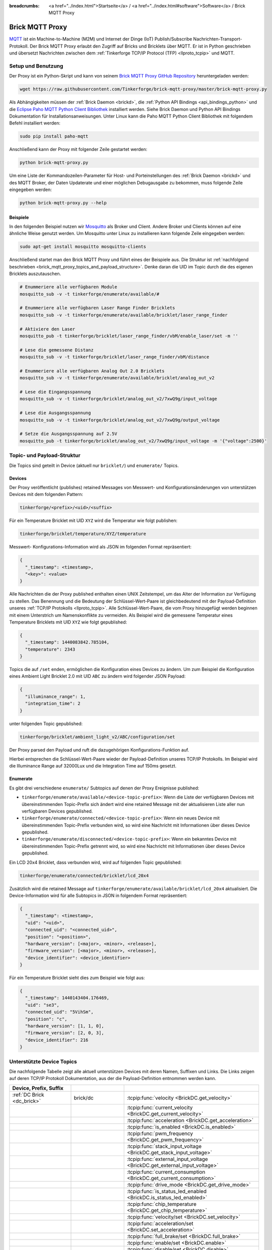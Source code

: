 
:breadcrumbs: <a href="../index.html">Startseite</a> / <a href="../index.html#software">Software</a> / Brick MQTT Proxy

.. _brick_mqtt_proxy:

Brick MQTT Proxy
================

`MQTT <http://mqtt.org/>`__ ist ein Machine-to-Machine (M2M) und Internet der 
Dinge (IoT) Publish/Subscribe Nachrichten-Transport-Protokoll. Der Brick MQTT
Proxy erlaubt den Zugriff auf Bricks und Bricklets über MQTT. Er ist in Python
geschrieben und übersetzt Nachrichten zwischen dem 
:ref:`Tinkerforge TCP/IP Protocol (TFP) <llproto_tcpip>` und MQTT.

Setup und Benutzung
-------------------

Der Proxy ist ein Python-Skript und kann von seinem
`Brick MQTT Proxy GitHub Repository <https://github.com/Tinkerforge/brick-mqtt-proxy>`__
heruntergeladen werden:

.. code-block:: bash

  wget https://raw.githubusercontent.com/Tinkerforge/brick-mqtt-proxy/master/brick-mqtt-proxy.py

Als Abhängigkeiten müssen der :ref:`Brick Daemon <brickd>`, die
:ref:`Python API Bindings <api_bindings_python>` und die `Eclipse Paho MQTT
Python Client Bibliothek <https://pypi.python.org/pypi/paho-mqtt/1.1>`__
installiert werden. Siehe Brick Daemon und Python API Bindings Dokumentation
für Installationsanweisungen. Unter Linux kann die Paho MQTT Python Client
Bibliothek mit folgendem Befehl installiert werden:

.. code-block:: bash

  sudo pip install paho-mqtt

Anschließend kann der Proxy mit folgender Zeile gestartet werden:

.. code-block:: bash

  python brick-mqtt-proxy.py

Um eine Liste der Kommandozeilen-Parameter für Host- und Porteinstellungen des
:ref:`Brick Daemon <brickd>` und des MQTT Broker, der Daten Updaterate und
einer möglichen Debugausgabe zu bekommen, muss folgende Zeile eingegeben werden:

.. code-block:: bash

  python brick-mqtt-proxy.py --help


Beispiele
^^^^^^^^^

In den folgenden Beispiel nutzen wir
`Mosquitto <http://mosquitto.org/documentation/>`__ als Broker und Client. 
Andere Broker und Clients können auf eine ähnliche Weise genutzt werden. Um 
Mosquitto unter Linux zu installieren kann folgende Zeile eingegeben werden:

.. code-block:: bash

  sudo apt-get install mosquitto mosquitto-clients

Anschließend startet man den Brick MQTT Proxy und führt eines der Beispiele aus.
Die Struktur ist :ref:`nachfolgend beschrieben <brick_mqtt_proxy_topics_and_payload_structure>`.
Denke daran die UID im Topic durch die des eigenen Bricklets auszutauschen.

.. code-block:: bash

  # Enummeriere alle verfügbaren Module
  mosquitto_sub -v -t tinkerforge/enumerate/available/#

  # Enummeriere alle verfügbaren Laser Range Finder Bricklets
  mosquitto_sub -v -t tinkerforge/enumerate/available/bricklet/laser_range_finder

  # Aktiviere den Laser
  mosquitto_pub -t tinkerforge/bricklet/laser_range_finder/vbM/enable_laser/set -m ''

  # Lese die gemessene Distanz
  mosquitto_sub -v -t tinkerforge/bricklet/laser_range_finder/vbM/distance

  # Enummeriere alle verfügbaren Analog Out 2.0 Bricklets
  mosquitto_sub -v -t tinkerforge/enumerate/available/bricklet/analog_out_v2

  # Lese die Eingangsspannung
  mosquitto_sub -v -t tinkerforge/bricklet/analog_out_v2/7xwQ9g/input_voltage

  # Lese die Ausgangsspannung
  mosquitto_sub -v -t tinkerforge/bricklet/analog_out_v2/7xwQ9g/output_voltage

  # Setze die Ausgangsspannung auf 2.5V
  mosquitto_pub -t tinkerforge/bricklet/analog_out_v2/7xwQ9g/input_voltage -m '{"voltage":2500}'


.. _brick_mqtt_proxy_topics_and_payload_structure:

Topic- und Payload-Struktur
---------------------------

Die Topics sind geteilt in Device (aktuell nur ``bricklet/``) und
``enumerate/`` Topics.

Devices
^^^^^^^

Der Proxy veröffentlicht (publishes) retained Messages von Messwert- und
Konfigurationsänderungen von unterstützen Devices mit dem folgenden Pattern:

.. code-block:: none

  tinkerforge/<prefix>/<uid>/<suffix>

Für ein Temperature Bricklet mit UID ``XYZ`` wird die Temperatur wie folgt
publishen:

.. code-block:: none

  tinkerforge/bricklet/temperature/XYZ/temperature

Messwert- Konfigurations-Information wird als JSON im folgenden Format
repräsentiert:

.. code-block:: json

  {
    "_timestamp": <timestamp>,
    "<key>": <value>
  }

Alle Nachrichten die der Proxy published enthalten einen UNIX
Zeitstempel, um das Alter der Information zur Verfügung zu stellen. Das Benennung
und die Bedeutung der Schlüssel-Wert-Paare ist gleichbedeutend mit der
Payload-Definition unseres :ref:`TCP/IP Protokolls <llproto_tcpip>`.
Alle Schlüssel-Wert-Paare, die vom Proxy hinzugefügt werden beginnen mit einem
Unterstrich um Namenskonflikte zu vermeiden. Als Beispiel wird die gemessene 
Temperatur eines Temperature Bricklets mit UID ``XYZ`` wie folgt gepublished:

.. code-block:: json

  {
    "_timestamp": 1440083842.785104,
    "temperature": 2343
  }

Topics die auf ``/set`` enden, ermöglichen die Konfiguration eines Devices zu 
ändern. Um zum Beispiel die Konfiguration eines Ambient Light Bricklet 2.0 mit
UID ``ABC`` zu ändern wird folgender JSON Payload:

.. code-block:: json

  {
    "illuminance_range": 1,
    "integration_time": 2
  }

unter folgenden Topic gepublished:

.. code-block:: none

  tinkerforge/bricklet/ambient_light_v2/ABC/configuration/set

Der Proxy parsed den Payload und ruft die dazugehörigen Konfigurations-Funktion
auf.

Hierbei entsprechen die Schlüssel-Wert-Paare wieder der Payload-Definition
unseres TCP/IP  Protokolls. Im Beispiel wird die Illuminance Range auf 32000Lux
und die  Integration Time auf 150ms gesetzt.

Enumerate
^^^^^^^^^

Es gibt drei verschiedene ``enumerate/`` Subtopics auf denen der Proxy
Ereignisse published:

* ``tinkerforge/enumerate/available/<device-topic-prefix>``: Wenn die Liste der
  verfügbaren Devices mit übereinstimmenden Topic-Prefix sich ändert wird eine
  retained Message mit der aktualisieren Liste aller nun verfügbaren Devices
  gepublished.
* ``tinkerforge/enumerate/connected/<device-topic-prefix>``: Wenn ein neues 
  Device mit übereinstimmenden Topic-Prefix verbunden wird, so wird eine
  Nachricht mit Informationen über dieses Device gepublished.
* ``tinkerforge/enumerate/disconnected/<device-topic-prefix>``: Wenn ein 
  bekanntes Device mit übereinstimmenden Topic-Prefix getrennt wird, so
  wird eine Nachricht mit Informationen über dieses Device gepublished.

Ein LCD 20x4 Bricklet, dass verbunden wird, wird auf folgenden Topic gepublished:

.. code-block:: none

  tinkerforge/enumerate/connected/bricklet/lcd_20x4

Zusätzlich wird die
retained Message auf ``tinkerforge/enumerate/available/bricklet/lcd_20x4``
aktualisiert. Die Device-Information wird für alle Subtopics in JSON in 
folgendem Format repräsentiert:

.. code-block:: json

  {
    "_timestamp": <timestamp>,
    "uid": "<uid>",
    "connected_uid": "<connected_uid>",
    "position": "<position>",
    "hardware_version": [<major>, <minor>, <release>],
    "firmware_version": [<major>, <minor>, <release>],
    "device_identifier": <device_identifier>
  }

Für ein Temperature Bricklet sieht dies zum Beispiel wie folgt aus:

.. code-block:: json

  {
    "_timestamp": 1440143404.176469,
    "uid": "se3",
    "connected_uid": "5VihSm",
    "position": "c",
    "hardware_version": [1, 1, 0],
    "firmware_version": [2, 0, 3],
    "device_identifier": 216
  }


Unterstützte Device Topics
--------------------------

Die nachfolgende Tabelle zeigt alle aktuell unterstützen Devices mit deren
Namen, Suffixen und Links. Die Links zeigen auf deren TCP/IP Protokoll
Dokumentation, aus der die Payload-Definition entnommen werden kann.

.. csv-table::
 :header: Device, Prefix, Suffix
 :delim: |
 :widths: 30, 30, 40

 :ref:`DC Brick <dc_brick>`                                                     | brick/dc                             | :tcpip:func:`velocity <BrickDC.get_velocity>`
                                                                                |                                      | :tcpip:func:`current_velocity <BrickDC.get_current_velocity>`
                                                                                |                                      | :tcpip:func:`acceleration <BrickDC.get_acceleration>`
                                                                                |                                      | :tcpip:func:`is_enabled <BrickDC.is_enabled>`
                                                                                |                                      | :tcpip:func:`pwm_frequency <BrickDC.get_pwm_frequency>`
                                                                                |                                      | :tcpip:func:`stack_input_voltage <BrickDC.get_stack_input_voltage>`
                                                                                |                                      | :tcpip:func:`external_input_voltage <BrickDC.get_external_input_voltage>`
                                                                                |                                      | :tcpip:func:`current_consumption <BrickDC.get_current_consumption>`
                                                                                |                                      | :tcpip:func:`drive_mode <BrickDC.get_drive_mode>`
                                                                                |                                      | :tcpip:func:`is_status_led_enabled <BrickDC.is_status_led_enabled>`
                                                                                |                                      | :tcpip:func:`chip_temperature <BrickDC.get_chip_temperature>`
                                                                                |                                      | :tcpip:func:`velocity/set <BrickDC.set_velocity>`
                                                                                |                                      | :tcpip:func:`acceleration/set <BrickDC.set_acceleration>`
                                                                                |                                      | :tcpip:func:`full_brake/set <BrickDC.full_brake>`
                                                                                |                                      | :tcpip:func:`enable/set <BrickDC.enable>`
                                                                                |                                      | :tcpip:func:`disable/set <BrickDC.disable>`
                                                                                |                                      | :tcpip:func:`pwm_frequency/set <BrickDC.set_pwm_frequency>`
                                                                                |                                      | :tcpip:func:`drive_mode/set <BrickDC.set_drive_mode>`
                                                                                |                                      | :tcpip:func:`enable_status_led/set <BrickDC.enable_status_led>`
                                                                                |                                      | :tcpip:func:`disable_status_led/set <BrickDC.disable_status_led>`
                                                                                |                                      | :tcpip:func:`reset/set <BrickDC.reset>`

 :ref:`IMU Brick <imu_brick>`                                                   | brick/imu                            | :tcpip:func:`orientation <BrickIMU.get_orientation>`
                                                                                |                                      | :tcpip:func:`quaternion <BrickIMU.get_quaternion>`
                                                                                |                                      | :tcpip:func:`are_leds_on <BrickIMU.are_leds_on>`
                                                                                |                                      | :tcpip:func:`convergence_speed <BrickIMU.get_convergence_speed>`
                                                                                |                                      | :tcpip:func:`acceleration <BrickIMU.get_acceleration>`
                                                                                |                                      | :tcpip:func:`magnetic_field <BrickIMU.get_magnetic_field>`
                                                                                |                                      | :tcpip:func:`angular_velocity <BrickIMU.get_angular_velocity>`
                                                                                |                                      | :tcpip:func:`all_data <BrickIMU.get_all_data>`
                                                                                |                                      | :tcpip:func:`imu_temperature <BrickIMU.get_imu_temperature>`
                                                                                |                                      | :tcpip:func:`acceleration_range <BrickIMU.get_acceleration_range>`
                                                                                |                                      | :tcpip:func:`magnetometer_range <BrickIMU.get_magnetometer_range>`
                                                                                |                                      | :tcpip:func:`is_orientation_calculation_on <BrickIMU.is_orientation_calculation_on>`
                                                                                |                                      | :tcpip:func:`is_status_led_enabled <BrickIMU.is_status_led_enabled>`
                                                                                |                                      | :tcpip:func:`chip_temperature <BrickIMU.get_chip_temperature>`
                                                                                |                                      | :tcpip:func:`leds_on/set <BrickIMU.leds_on>`
                                                                                |                                      | :tcpip:func:`leds_off/set <BrickIMU.leds_off>`
                                                                                |                                      | :tcpip:func:`convergence_speed/set <BrickIMU.set_convergence_speed>`
                                                                                |                                      | :tcpip:func:`acceleration_range/set <BrickIMU.set_acceleration_range>`
                                                                                |                                      | :tcpip:func:`magnetometer_range/set <BrickIMU.set_magnetometer_range>`
                                                                                |                                      | :tcpip:func:`calibration/set <BrickIMU.set_calibration>`
                                                                                |                                      | :tcpip:func:`get_calibration/set <BrickIMU.get_calibration>` (calls :tcpip:func:`get_calibration <BrickIMU.get_calibration>` with the parameters provided by the *get_calibration/set* topic and the output of the getter being published to the *calibration* topic)
                                                                                |                                      | :tcpip:func:`orientation_calculation_on/set <BrickIMU.orientation_calculation_on>`
                                                                                |                                      | :tcpip:func:`orientation_calculation_off/set <BrickIMU.orientation_calculation_off>`
                                                                                |                                      | :tcpip:func:`enable_status_led/set <BrickIMU.enable_status_led>`
                                                                                |                                      | :tcpip:func:`disable_status_led/set <BrickIMU.disable_status_led>`

 :ref:`IMUV2 Brick <imu_v2_brick>`                                              | brick/imu_v2                         | :tcpip:func:`orientation <BrickIMUV2.get_orientation>`
                                                                                |                                      | :tcpip:func:`linear_acceleration <BrickIMUV2.get_linear_acceleration>`
                                                                                |                                      | :tcpip:func:`gravity_vector <BrickIMUV2.get_gravity_vector>`
                                                                                |                                      | :tcpip:func:`quaternion <BrickIMUV2.get_quaternion>`
                                                                                |                                      | :tcpip:func:`all_data <BrickIMUV2.get_all_data>`
                                                                                |                                      | :tcpip:func:`are_leds_on <BrickIMUV2.are_leds_on>`
                                                                                |                                      | :tcpip:func:`acceleration <BrickIMUV2.get_acceleration>`
                                                                                |                                      | :tcpip:func:`magnetic_field <BrickIMUV2.get_magnetic_field>`
                                                                                |                                      | :tcpip:func:`angular_velocity <BrickIMUV2.get_angular_velocity>`
                                                                                |                                      | :tcpip:func:`temperature <BrickIMUV2.get_temperature>`
                                                                                |                                      | :tcpip:func:`save_calibration <BrickIMUV2.save_calibration>`
                                                                                |                                      | :tcpip:func:`sensor_configuration <BrickIMUV2.get_sensor_configuration>`
                                                                                |                                      | :tcpip:func:`sensor_fusion_mode <BrickIMUV2.get_sensor_fusion_mode>`
                                                                                |                                      | :tcpip:func:`is_status_led_enabled <BrickIMUV2.is_status_led_enabled>`
                                                                                |                                      | :tcpip:func:`chip_temperature <BrickIMUV2.get_chip_temperature>`
                                                                                |                                      | :tcpip:func:`leds_on/set <BrickIMUV2.leds_on>`
                                                                                |                                      | :tcpip:func:`leds_off/set <BrickIMUV2.leds_off>`
                                                                                |                                      | :tcpip:func:`sensor_configuration/set <BrickIMUV2.set_sensor_configuration>`
                                                                                |                                      | :tcpip:func:`sensor_fusion_mode/set <BrickIMUV2.set_sensor_fusion_mode>`
                                                                                |                                      | :tcpip:func:`enable_status_led/set <BrickIMUV2.enable_status_led>`
                                                                                |                                      | :tcpip:func:`disable_status_led/set <BrickIMUV2.disable_status_led>`
                                                                                |                                      | :tcpip:func:`reset/set <BrickIMUV2.reset>`

 :ref:`Master Brick <master_brick>`                                             | brick/master                         | :tcpip:func:`stack_voltage <BrickMaster.get_stack_voltage>`
                                                                                |                                      | :tcpip:func:`stack_current <BrickMaster.get_stack_current>`
                                                                                |                                      | :tcpip:func:`is_rs485_present <BrickMaster.is_rs485_present>`
                                                                                |                                      | :tcpip:func:`rs485_address <BrickMaster.get_rs485_address>`
                                                                                |                                      | :tcpip:func:`rs485_error_log <BrickMaster.get_rs485_error_log>`
                                                                                |                                      | :tcpip:func:`rs485_configuration <BrickMaster.get_rs485_configuration>`
                                                                                |                                      | :tcpip:func:`is_wifi_present <BrickMaster.is_wifi_present>`
                                                                                |                                      | :tcpip:func:`wifi_configuration <BrickMaster.get_wifi_configuration>`
                                                                                |                                      | :tcpip:func:`wifi_encryption <BrickMaster.get_wifi_encryption>`
                                                                                |                                      | :tcpip:func:`wifi_status <BrickMaster.get_wifi_status>`
                                                                                |                                      | :tcpip:func:`wifi_power_mode <BrickMaster.get_wifi_power_mode>`
                                                                                |                                      | :tcpip:func:`wifi_buffer_info <BrickMaster.get_wifi_buffer_info>`
                                                                                |                                      | :tcpip:func:`wifi_regulatory_domain <BrickMaster.get_wifi_regulatory_domain>`
                                                                                |                                      | :tcpip:func:`usb_voltage <BrickMaster.get_usb_voltage>`
                                                                                |                                      | :tcpip:func:`long_wifi_key <BrickMaster.get_long_wifi_key>`
                                                                                |                                      | :tcpip:func:`wifi_hostname <BrickMaster.get_wifi_hostname>`
                                                                                |                                      | :tcpip:func:`is_ethernet_present <BrickMaster.is_ethernet_present>`
                                                                                |                                      | :tcpip:func:`ethernet_configuration <BrickMaster.get_ethernet_configuration>`
                                                                                |                                      | :tcpip:func:`ethernet_status <BrickMaster.get_ethernet_status>`
                                                                                |                                      | :tcpip:func:`ethernet_websocket_configuration <BrickMaster.get_ethernet_websocket_configuration>`
                                                                                |                                      | :tcpip:func:`ethernet_authentication_secret <BrickMaster.get_ethernet_authentication_secret>`
                                                                                |                                      | :tcpip:func:`wifi_authentication_secret <BrickMaster.get_wifi_authentication_secret>`
                                                                                |                                      | :tcpip:func:`connection_type <BrickMaster.get_connection_type>`
                                                                                |                                      | :tcpip:func:`is_wifi2_present <BrickMaster.is_wifi2_present>`
                                                                                |                                      | :tcpip:func:`wifi2_authentication_secret <BrickMaster.get_wifi2_authentication_secret>`
                                                                                |                                      | :tcpip:func:`wifi2_configuration <BrickMaster.get_wifi2_configuration>`
                                                                                |                                      | :tcpip:func:`wifi2_status <BrickMaster.get_wifi2_status>`
                                                                                |                                      | :tcpip:func:`wifi2_client_configuration <BrickMaster.get_wifi2_client_configuration>`
                                                                                |                                      | :tcpip:func:`wifi2_client_hostname <BrickMaster.get_wifi2_client_hostname>`
                                                                                |                                      | :tcpip:func:`wifi2_client_password <BrickMaster.get_wifi2_client_password>`
                                                                                |                                      | :tcpip:func:`wifi2_ap_configuration <BrickMaster.get_wifi2_ap_configuration>`
                                                                                |                                      | :tcpip:func:`wifi2_ap_password <BrickMaster.get_wifi2_ap_password>`
                                                                                |                                      | :tcpip:func:`wifi2_firmware_version <BrickMaster.get_wifi2_firmware_version>`
                                                                                |                                      | :tcpip:func:`is_wifi2_status_led_enabled <BrickMaster.is_wifi2_status_led_enabled>`
                                                                                |                                      | :tcpip:func:`wifi2_mesh_configuration <BrickMaster.get_wifi2_mesh_configuration>`
                                                                                |                                      | :tcpip:func:`wifi2_mesh_router_ssid <BrickMaster.get_wifi2_mesh_router_ssid>`
                                                                                |                                      | :tcpip:func:`wifi2_mesh_router_password <BrickMaster.get_wifi2_mesh_router_password>`
                                                                                |                                      | :tcpip:func:`wifi2_mesh_common_status <BrickMaster.get_wifi2_mesh_common_status>`
                                                                                |                                      | :tcpip:func:`wifi2_mesh_client_status <BrickMaster.get_wifi2_mesh_client_status>`
                                                                                |                                      | :tcpip:func:`wifi2_mesh_ap_status <BrickMaster.get_wifi2_mesh_ap_status>`
                                                                                |                                      | :tcpip:func:`is_status_led_enabled <BrickMaster.is_status_led_enabled>`
                                                                                |                                      | :tcpip:func:`chip_temperature <BrickMaster.get_chip_temperature>`
                                                                                |                                      | :tcpip:func:`extension_type/set <BrickMaster.set_extension_type>`
                                                                                |                                      | :tcpip:func:`get_extension_type/set <BrickMaster.get_extension_type>` (calls :tcpip:func:`get_extension_type <BrickMaster.get_extension_type>` with the parameters provided by the *get_extension_type/set* topic and the output of the getter being published to the *extension_type* topic)
                                                                                |                                      | :tcpip:func:`rs485_address/set <BrickMaster.set_rs485_address>`
                                                                                |                                      | :tcpip:func:`rs485_slave_address/set <BrickMaster.set_rs485_slave_address>`
                                                                                |                                      | :tcpip:func:`get_rs485_slave_address/set <BrickMaster.get_rs485_slave_address>` (calls :tcpip:func:`get_rs485_slave_address <BrickMaster.get_rs485_slave_address>` with the parameters provided by the *get_rs485_slave_address/set* topic and the output of the getter being published to the *rs485_slave_address* topic)
                                                                                |                                      | :tcpip:func:`rs485_configuration/set <BrickMaster.set_rs485_configuration>`
                                                                                |                                      | :tcpip:func:`wifi_configuration/set <BrickMaster.set_wifi_configuration>`
                                                                                |                                      | :tcpip:func:`wifi_encryption/set <BrickMaster.set_wifi_encryption>`
                                                                                |                                      | :tcpip:func:`refresh_wifi_status/set <BrickMaster.set_refresh_wifi_status>`
                                                                                |                                      | :tcpip:func:`wifi_certificate/set <BrickMaster.set_wifi_certificate>`
                                                                                |                                      | :tcpip:func:`get_wifi_certificate/set <BrickMaster.get_wifi_certificate>` (calls :tcpip:func:`get_wifi_certificate <BrickMaster.get_wifi_certificate>` with the parameters provided by the *get_wifi_certificate/set* topic and the output of the getter being published to the *wifi_certificate* topic)
                                                                                |                                      | :tcpip:func:`wifi_power_mode/set <BrickMaster.set_wifi_power_mode>`
                                                                                |                                      | :tcpip:func:`wifi_regulatory_domain/set <BrickMaster.set_wifi_regulatory_domain>`
                                                                                |                                      | :tcpip:func:`long_wifi_key/set <BrickMaster.set_long_wifi_key>`
                                                                                |                                      | :tcpip:func:`wifi_hostname/set <BrickMaster.set_wifi_hostname>`
                                                                                |                                      | :tcpip:func:`ethernet_configuration/set <BrickMaster.set_ethernet_configuration>`
                                                                                |                                      | :tcpip:func:`ethernet_hostname/set <BrickMaster.set_ethernet_hostname>`
                                                                                |                                      | :tcpip:func:`ethernet_mac_address/set <BrickMaster.set_ethernet_mac_address>`
                                                                                |                                      | :tcpip:func:`ethernet_websocket_configuration/set <BrickMaster.set_ethernet_websocket_configuration>`
                                                                                |                                      | :tcpip:func:`ethernet_authentication_secret/set <BrickMaster.set_ethernet_authentication_secret>`
                                                                                |                                      | :tcpip:func:`wifi_authentication_secret/set <BrickMaster.set_wifi_authentication_secret>`
                                                                                |                                      | :tcpip:func:`wifi2_authentication_secret/set <BrickMaster.set_wifi2_authentication_secret>`
                                                                                |                                      | :tcpip:func:`wifi2_configuration/set <BrickMaster.set_wifi2_configuration>`
                                                                                |                                      | :tcpip:func:`wifi2_client_configuration/set <BrickMaster.set_wifi2_client_configuration>`
                                                                                |                                      | :tcpip:func:`wifi2_client_hostname/set <BrickMaster.set_wifi2_client_hostname>`
                                                                                |                                      | :tcpip:func:`wifi2_client_password/set <BrickMaster.set_wifi2_client_password>`
                                                                                |                                      | :tcpip:func:`wifi2_ap_configuration/set <BrickMaster.set_wifi2_ap_configuration>`
                                                                                |                                      | :tcpip:func:`wifi2_ap_password/set <BrickMaster.set_wifi2_ap_password>`
                                                                                |                                      | :tcpip:func:`save_wifi2_configuration/set <BrickMaster.save_wifi2_configuration>` (calls :tcpip:func:`save_wifi2_configuration <BrickMaster.save_wifi2_configuration>` with the parameters provided by the *save_wifi2_configuration/set* topic and the output of the getter being published to the *save_wifi2_configuration* topic)
                                                                                |                                      | :tcpip:func:`enable_wifi2_status_led/set <BrickMaster.enable_wifi2_status_led>`
                                                                                |                                      | :tcpip:func:`disable_wifi2_status_led/set <BrickMaster.disable_wifi2_status_led>`
                                                                                |                                      | :tcpip:func:`wifi2_mesh_configuration/set <BrickMaster.set_wifi2_mesh_configuration>`
                                                                                |                                      | :tcpip:func:`wifi2_mesh_router_ssid/set <BrickMaster.set_wifi2_mesh_router_ssid>`
                                                                                |                                      | :tcpip:func:`wifi2_mesh_router_password/set <BrickMaster.set_wifi2_mesh_router_password>`
                                                                                |                                      | :tcpip:func:`enable_status_led/set <BrickMaster.enable_status_led>`
                                                                                |                                      | :tcpip:func:`disable_status_led/set <BrickMaster.disable_status_led>`
                                                                                |                                      | :tcpip:func:`reset/set <BrickMaster.reset>`

 :ref:`Servo Brick <servo_brick>`                                               | brick/servo                          | :tcpip:func:`output_voltage <BrickServo.get_output_voltage>`
                                                                                |                                      | :tcpip:func:`overall_current <BrickServo.get_overall_current>`
                                                                                |                                      | :tcpip:func:`stack_input_voltage <BrickServo.get_stack_input_voltage>`
                                                                                |                                      | :tcpip:func:`external_input_voltage <BrickServo.get_external_input_voltage>`
                                                                                |                                      | :tcpip:func:`is_status_led_enabled <BrickServo.is_status_led_enabled>`
                                                                                |                                      | :tcpip:func:`chip_temperature <BrickServo.get_chip_temperature>`
                                                                                |                                      | :tcpip:func:`enable/set <BrickServo.enable>`
                                                                                |                                      | :tcpip:func:`disable/set <BrickServo.disable>`
                                                                                |                                      | :tcpip:func:`is_enabled/set <BrickServo.is_enabled>` (calls :tcpip:func:`is_enabled <BrickServo.is_enabled>` with the parameters provided by the *is_enabled/set* topic and the output of the getter being published to the *is_enabled* topic)
                                                                                |                                      | :tcpip:func:`position/set <BrickServo.set_position>`
                                                                                |                                      | :tcpip:func:`get_position/set <BrickServo.get_position>` (calls :tcpip:func:`get_position <BrickServo.get_position>` with the parameters provided by the *get_position/set* topic and the output of the getter being published to the *position* topic)
                                                                                |                                      | :tcpip:func:`get_current_position/set <BrickServo.get_current_position>` (calls :tcpip:func:`get_current_position <BrickServo.get_current_position>` with the parameters provided by the *get_current_position/set* topic and the output of the getter being published to the *current_position* topic)
                                                                                |                                      | :tcpip:func:`velocity/set <BrickServo.set_velocity>`
                                                                                |                                      | :tcpip:func:`get_velocity/set <BrickServo.get_velocity>` (calls :tcpip:func:`get_velocity <BrickServo.get_velocity>` with the parameters provided by the *get_velocity/set* topic and the output of the getter being published to the *velocity* topic)
                                                                                |                                      | :tcpip:func:`get_current_velocity/set <BrickServo.get_current_velocity>` (calls :tcpip:func:`get_current_velocity <BrickServo.get_current_velocity>` with the parameters provided by the *get_current_velocity/set* topic and the output of the getter being published to the *current_velocity* topic)
                                                                                |                                      | :tcpip:func:`acceleration/set <BrickServo.set_acceleration>`
                                                                                |                                      | :tcpip:func:`get_acceleration/set <BrickServo.get_acceleration>` (calls :tcpip:func:`get_acceleration <BrickServo.get_acceleration>` with the parameters provided by the *get_acceleration/set* topic and the output of the getter being published to the *acceleration* topic)
                                                                                |                                      | :tcpip:func:`output_voltage/set <BrickServo.set_output_voltage>`
                                                                                |                                      | :tcpip:func:`pulse_width/set <BrickServo.set_pulse_width>`
                                                                                |                                      | :tcpip:func:`get_pulse_width/set <BrickServo.get_pulse_width>` (calls :tcpip:func:`get_pulse_width <BrickServo.get_pulse_width>` with the parameters provided by the *get_pulse_width/set* topic and the output of the getter being published to the *pulse_width* topic)
                                                                                |                                      | :tcpip:func:`degree/set <BrickServo.set_degree>`
                                                                                |                                      | :tcpip:func:`get_degree/set <BrickServo.get_degree>` (calls :tcpip:func:`get_degree <BrickServo.get_degree>` with the parameters provided by the *get_degree/set* topic and the output of the getter being published to the *degree* topic)
                                                                                |                                      | :tcpip:func:`period/set <BrickServo.set_period>`
                                                                                |                                      | :tcpip:func:`get_period/set <BrickServo.get_period>` (calls :tcpip:func:`get_period <BrickServo.get_period>` with the parameters provided by the *get_period/set* topic and the output of the getter being published to the *period* topic)
                                                                                |                                      | :tcpip:func:`get_servo_current/set <BrickServo.get_servo_current>` (calls :tcpip:func:`get_servo_current <BrickServo.get_servo_current>` with the parameters provided by the *get_servo_current/set* topic and the output of the getter being published to the *servo_current* topic)
                                                                                |                                      | :tcpip:func:`enable_status_led/set <BrickServo.enable_status_led>`
                                                                                |                                      | :tcpip:func:`disable_status_led/set <BrickServo.disable_status_led>`
                                                                                |                                      | :tcpip:func:`reset/set <BrickServo.reset>`

 :ref:`Silent Stepper Brick <silent_stepper_brick>`                             | brick/silent_stepper                 | :tcpip:func:`max_velocity <BrickSilentStepper.get_max_velocity>`
                                                                                |                                      | :tcpip:func:`current_velocity <BrickSilentStepper.get_current_velocity>`
                                                                                |                                      | :tcpip:func:`speed_ramping <BrickSilentStepper.get_speed_ramping>`
                                                                                |                                      | :tcpip:func:`steps <BrickSilentStepper.get_steps>`
                                                                                |                                      | :tcpip:func:`remaining_steps <BrickSilentStepper.get_remaining_steps>`
                                                                                |                                      | :tcpip:func:`motor_current <BrickSilentStepper.get_motor_current>`
                                                                                |                                      | :tcpip:func:`is_enabled <BrickSilentStepper.is_enabled>`
                                                                                |                                      | :tcpip:func:`basic_configuration <BrickSilentStepper.get_basic_configuration>`
                                                                                |                                      | :tcpip:func:`current_position <BrickSilentStepper.get_current_position>`
                                                                                |                                      | :tcpip:func:`target_position <BrickSilentStepper.get_target_position>`
                                                                                |                                      | :tcpip:func:`step_configuration <BrickSilentStepper.get_step_configuration>`
                                                                                |                                      | :tcpip:func:`stack_input_voltage <BrickSilentStepper.get_stack_input_voltage>`
                                                                                |                                      | :tcpip:func:`external_input_voltage <BrickSilentStepper.get_external_input_voltage>`
                                                                                |                                      | :tcpip:func:`spreadcycle_configuration <BrickSilentStepper.get_spreadcycle_configuration>`
                                                                                |                                      | :tcpip:func:`stealth_configuration <BrickSilentStepper.get_stealth_configuration>`
                                                                                |                                      | :tcpip:func:`coolstep_configuration <BrickSilentStepper.get_coolstep_configuration>`
                                                                                |                                      | :tcpip:func:`misc_configuration <BrickSilentStepper.get_misc_configuration>`
                                                                                |                                      | :tcpip:func:`driver_status <BrickSilentStepper.get_driver_status>`
                                                                                |                                      | :tcpip:func:`time_base <BrickSilentStepper.get_time_base>`
                                                                                |                                      | :tcpip:func:`all_data <BrickSilentStepper.get_all_data>`
                                                                                |                                      | :tcpip:func:`is_status_led_enabled <BrickSilentStepper.is_status_led_enabled>`
                                                                                |                                      | :tcpip:func:`chip_temperature <BrickSilentStepper.get_chip_temperature>`
                                                                                |                                      | :tcpip:func:`max_velocity/set <BrickSilentStepper.set_max_velocity>`
                                                                                |                                      | :tcpip:func:`speed_ramping/set <BrickSilentStepper.set_speed_ramping>`
                                                                                |                                      | :tcpip:func:`full_brake/set <BrickSilentStepper.full_brake>`
                                                                                |                                      | :tcpip:func:`steps/set <BrickSilentStepper.set_steps>`
                                                                                |                                      | :tcpip:func:`drive_forward/set <BrickSilentStepper.drive_forward>`
                                                                                |                                      | :tcpip:func:`drive_backward/set <BrickSilentStepper.drive_backward>`
                                                                                |                                      | :tcpip:func:`stop/set <BrickSilentStepper.stop>`
                                                                                |                                      | :tcpip:func:`motor_current/set <BrickSilentStepper.set_motor_current>`
                                                                                |                                      | :tcpip:func:`enable/set <BrickSilentStepper.enable>`
                                                                                |                                      | :tcpip:func:`disable/set <BrickSilentStepper.disable>`
                                                                                |                                      | :tcpip:func:`basic_configuration/set <BrickSilentStepper.set_basic_configuration>`
                                                                                |                                      | :tcpip:func:`current_position/set <BrickSilentStepper.set_current_position>`
                                                                                |                                      | :tcpip:func:`target_position/set <BrickSilentStepper.set_target_position>`
                                                                                |                                      | :tcpip:func:`step_configuration/set <BrickSilentStepper.set_step_configuration>`
                                                                                |                                      | :tcpip:func:`spreadcycle_configuration/set <BrickSilentStepper.set_spreadcycle_configuration>`
                                                                                |                                      | :tcpip:func:`stealth_configuration/set <BrickSilentStepper.set_stealth_configuration>`
                                                                                |                                      | :tcpip:func:`coolstep_configuration/set <BrickSilentStepper.set_coolstep_configuration>`
                                                                                |                                      | :tcpip:func:`misc_configuration/set <BrickSilentStepper.set_misc_configuration>`
                                                                                |                                      | :tcpip:func:`time_base/set <BrickSilentStepper.set_time_base>`
                                                                                |                                      | :tcpip:func:`enable_status_led/set <BrickSilentStepper.enable_status_led>`
                                                                                |                                      | :tcpip:func:`disable_status_led/set <BrickSilentStepper.disable_status_led>`
                                                                                |                                      | :tcpip:func:`reset/set <BrickSilentStepper.reset>`

:ref:`Stepper Brick <stepper_brick>`                                            | brick/stepper                        | :tcpip:func:`max_velocity <BrickStepper.get_max_velocity>`
                                                                                |                                      | :tcpip:func:`current_velocity <BrickStepper.get_current_velocity>`
                                                                                |                                      | :tcpip:func:`speed_ramping <BrickStepper.get_speed_ramping>`
                                                                                |                                      | :tcpip:func:`steps <BrickStepper.get_steps>`
                                                                                |                                      | :tcpip:func:`remaining_steps <BrickStepper.get_remaining_steps>`
                                                                                |                                      | :tcpip:func:`motor_current <BrickStepper.get_motor_current>`
                                                                                |                                      | :tcpip:func:`is_enabled <BrickStepper.is_enabled>`
                                                                                |                                      | :tcpip:func:`current_position <BrickStepper.get_current_position>`
                                                                                |                                      | :tcpip:func:`target_position <BrickStepper.get_target_position>`
                                                                                |                                      | :tcpip:func:`step_mode <BrickStepper.get_step_mode>`
                                                                                |                                      | :tcpip:func:`stack_input_voltage <BrickStepper.get_stack_input_voltage>`
                                                                                |                                      | :tcpip:func:`external_input_voltage <BrickStepper.get_external_input_voltage>`
                                                                                |                                      | :tcpip:func:`current_consumption <BrickStepper.get_current_consumption>`
                                                                                |                                      | :tcpip:func:`decay <BrickStepper.get_decay>`
                                                                                |                                      | :tcpip:func:`is_sync_rect <BrickStepper.is_sync_rect>`
                                                                                |                                      | :tcpip:func:`time_base <BrickStepper.get_time_base>`
                                                                                |                                      | :tcpip:func:`all_data <BrickStepper.get_all_data>`
                                                                                |                                      | :tcpip:func:`is_status_led_enabled <BrickStepper.is_status_led_enabled>`
                                                                                |                                      | :tcpip:func:`chip_temperature <BrickStepper.get_chip_temperature>`
                                                                                |                                      | :tcpip:func:`max_velocity/set <BrickStepper.set_max_velocity>`
                                                                                |                                      | :tcpip:func:`speed_ramping/set <BrickStepper.set_speed_ramping>`
                                                                                |                                      | :tcpip:func:`full_brake/set <BrickStepper.full_brake>`
                                                                                |                                      | :tcpip:func:`steps/set <BrickStepper.set_steps>`
                                                                                |                                      | :tcpip:func:`drive_forward/set <BrickStepper.drive_forward>`
                                                                                |                                      | :tcpip:func:`drive_backward/set <BrickStepper.drive_backward>`
                                                                                |                                      | :tcpip:func:`stop/set <BrickStepper.stop>`
                                                                                |                                      | :tcpip:func:`motor_current/set <BrickStepper.set_motor_current>`
                                                                                |                                      | :tcpip:func:`enable/set <BrickStepper.enable>`
                                                                                |                                      | :tcpip:func:`disable/set <BrickStepper.disable>`
                                                                                |                                      | :tcpip:func:`current_position/set <BrickStepper.set_current_position>`
                                                                                |                                      | :tcpip:func:`target_position/set <BrickStepper.set_target_position>`
                                                                                |                                      | :tcpip:func:`step_mode/set <BrickStepper.set_step_mode>`
                                                                                |                                      | :tcpip:func:`decay/set <BrickStepper.set_decay>`
                                                                                |                                      | :tcpip:func:`sync_rect/set <BrickStepper.set_sync_rect>`
                                                                                |                                      | :tcpip:func:`time_base/set <BrickStepper.set_time_base>`
                                                                                |                                      | :tcpip:func:`enable_status_led/set <BrickStepper.enable_status_led>`
                                                                                |                                      | :tcpip:func:`disable_status_led/set <BrickStepper.disable_status_led>`
                                                                                |                                      | :tcpip:func:`reset/set <BrickStepper.reset>`

 :ref:`Accelerometer Bricklet <accelerometer_bricklet>`                         | bricklet/accelerometer               | :tcpip:func:`acceleration <BrickletAccelerometer.get_acceleration>`
                                                                                |                                      | :tcpip:func:`temperature <BrickletAccelerometer.get_temperature>`
                                                                                |                                      | :tcpip:func:`led_on <BrickletAccelerometer.is_led_on>`
                                                                                |                                      | :tcpip:func:`led_on/set <BrickletAccelerometer.led_on>`
                                                                                |                                      | :tcpip:func:`led_off/set <BrickletAccelerometer.led_off>`
                                                                                |                                      | :tcpip:func:`configuration <BrickletAccelerometer.get_configuration>`
                                                                                |                                      | :tcpip:func:`configuration/set <BrickletAccelerometer.set_configuration>`

 :ref:`Ambient Light Bricklet <ambient_light_bricklet>`                         | bricklet/ambient_light               | :tcpip:func:`illuminance <BrickletAmbientLight.get_illuminance>`

 :ref:`Ambient Light Bricklet 2.0 <ambient_light_v2_bricklet>`                  | bricklet/ambient_light_v2            | :tcpip:func:`illuminance <BrickletAmbientLightV2.get_illuminance>`
                                                                                |                                      | :tcpip:func:`configuration <BrickletAmbientLightV2.get_configuration>`
                                                                                |                                      | :tcpip:func:`configuration/set <BrickletAmbientLightV2.set_configuration>`

 :ref:`Analog In Bricklet <analog_in_bricklet>`                                 | bricklet/analog_in                   | :tcpip:func:`voltage <BrickletAnalogIn.get_voltage>`
                                                                                |                                      | :tcpip:func:`averaging <BrickletAnalogIn.get_averaging>`
                                                                                |                                      | :tcpip:func:`averaging/set <BrickletAnalogIn.set_averaging>`
                                                                                |                                      | :tcpip:func:`range <BrickletAnalogIn.get_range>`
                                                                                |                                      | :tcpip:func:`range/set <BrickletAnalogIn.set_range>`

 :ref:`Analog In Bricklet 2.0 <analog_in_v2_bricklet>`                          | bricklet/analog_in_v2                | :tcpip:func:`voltage <BrickletAnalogInV2.get_voltage>`
                                                                                |                                      | :tcpip:func:`moving_average <BrickletAnalogInV2.get_moving_average>`
                                                                                |                                      | :tcpip:func:`moving_average/set <BrickletAnalogInV2.set_moving_average>`

 :ref:`Analog Out Bricklet <analog_out_bricklet>`                               | bricklet/analog_out                  | :tcpip:func:`voltage <BrickletAnalogOut.get_voltage>`
                                                                                |                                      | :tcpip:func:`voltage/set <BrickletAnalogOut.set_voltage>`
                                                                                |                                      | :tcpip:func:`mode <BrickletAnalogOut.get_mode>`
                                                                                |                                      | :tcpip:func:`mode/set <BrickletAnalogOut.set_mode>`

 :ref:`Analog Out Bricklet 2.0 <analog_out_v2_bricklet>`                        | bricklet/analog_out_v2               | :tcpip:func:`output_voltage <BrickletAnalogOutV2.get_output_voltage>`
                                                                                |                                      | :tcpip:func:`output_voltage/set <BrickletAnalogOutV2.set_output_voltage>`
                                                                                |                                      | :tcpip:func:`input_voltage <BrickletAnalogOutV2.get_input_voltage>`

 :ref:`Barometer Bricklet <barometer_bricklet>`                                 | bricklet/barometer                   | :tcpip:func:`air_pressure <BrickletBarometer.get_air_pressure>`
                                                                                |                                      | :tcpip:func:`altitude <BrickletBarometer.get_altitude>`
                                                                                |                                      | :tcpip:func:`chip_temperature <BrickletBarometer.get_chip_temperature>`
                                                                                |                                      | :tcpip:func:`reference_air_pressure <BrickletBarometer.get_reference_air_pressure>`
                                                                                |                                      | :tcpip:func:`reference_air_pressure/set <BrickletBarometer.set_reference_air_pressure>`
                                                                                |                                      | :tcpip:func:`averaging <BrickletBarometer.get_averaging>`
                                                                                |                                      | :tcpip:func:`averaging/set <BrickletBarometer.set_averaging>`

 :ref:`CAN Bricklet <can_bricklet>`                                             | bricklet/can                         | :tcpip:func:`read_frame <BrickletCAN.read_frame>`
                                                                                |                                      | :tcpip:func:`configuration <BrickletCAN.get_configuration>`
                                                                                |                                      | :tcpip:func:`read_filter <BrickletCAN.get_read_filter>`
                                                                                |                                      | :tcpip:func:`error_log <BrickletCAN.get_error_log>`
                                                                                |                                      | :tcpip:func:`write_frame/set <BrickletCAN.write_frame>` (calls :tcpip:func:`write_frame <BrickletCAN.write_frame>` with the parameters provided by the *write_frame/set* topic and the output of the getter being published to the *write_frame* topic)
                                                                                |                                      | :tcpip:func:`configuration/set <BrickletCAN.set_configuration>`
                                                                                |                                      | :tcpip:func:`read_filter/set <BrickletCAN.set_read_filter>`

 :ref:`CO2 Bricklet <co2_bricklet>`                                             | bricklet/co2                         | :tcpip:func:`co2_concentration <BrickletCO2.get_co2_concentration>`

 :ref:`Current12 Bricklet <current12_bricklet>`                                 | bricklet/current12                   | :tcpip:func:`current <BrickletCurrent12.get_current>`
                                                                                |                                      | :tcpip:func:`over_current <BrickletCurrent12.is_over_current>`
                                                                                |                                      | :tcpip:func:`calibrate/set <BrickletCurrent12.calibrate>`

 :ref:`Current25 Bricklet <current25_bricklet>`                                 | bricklet/current25                   | :tcpip:func:`current <BrickletCurrent25.get_current>`
                                                                                |                                      | :tcpip:func:`over_current <BrickletCurrent25.is_over_current>`
                                                                                |                                      | :tcpip:func:`calibrate/set <BrickletCurrent25.calibrate>`

 :ref:`Distance IR Bricklet <distance_ir_bricklet>`                             | bricklet/distance_ir                 | :tcpip:func:`distance <BrickletDistanceIR.get_distance>`

 :ref:`Distance US Bricklet <distance_us_bricklet>`                             | bricklet/distance_us                 | :tcpip:func:`distance_value <BrickletDistanceUS.get_distance_value>`
                                                                                |                                      | :tcpip:func:`moving_average <BrickletDistanceUS.get_moving_average>`
                                                                                |                                      | :tcpip:func:`moving_average/set <BrickletDistanceUS.set_moving_average>`

 :ref:`DMX Bricklet <dmx_bricklet>`                                             | bricklet/dmx                         | :tcpip:func:`dmx_mode <BrickletDMX.get_dmx_mode>`
                                                                                |                                      | :tcpip:func:`read_frame <BrickletDMX.read_frame>`
                                                                                |                                      | :tcpip:func:`frame_duration <BrickletDMX.get_frame_duration>`
                                                                                |                                      | :tcpip:func:`frame_error_count <BrickletDMX.get_frame_error_count>`
                                                                                |                                      | :tcpip:func:`communication_led_config <BrickletDMX.get_communication_led_config>`
                                                                                |                                      | :tcpip:func:`error_led_config <BrickletDMX.get_error_led_config>`
                                                                                |                                      | :tcpip:func:`status_led_config <BrickletDMX.get_status_led_config>`
                                                                                |                                      | :tcpip:func:`chip_temperature <BrickletDMX.get_chip_temperature>`
                                                                                |                                      | :tcpip:func:`dmx_mode/set <BrickletDMX.set_dmx_mode>`
                                                                                |                                      | :tcpip:func:`write_frame/set <BrickletDMX.write_frame>`
                                                                                |                                      | :tcpip:func:`frame_duration/set <BrickletDMX.set_frame_duration>`
                                                                                |                                      | :tcpip:func:`communication_led_config/set <BrickletDMX.set_communication_led_config>`
                                                                                |                                      | :tcpip:func:`error_led_config/set <BrickletDMX.set_error_led_config>`
                                                                                |                                      | :tcpip:func:`status_led_config/set <BrickletDMX.set_status_led_config>`
                                                                                |                                      | :tcpip:func:`reset/set <BrickletDMX.reset>`

 :ref:`Dual Button Bricklet <dual_button_bricklet>`                             | bricklet/dual_button                 | :tcpip:func:`button_state <BrickletDualButton.get_button_state>`
                                                                                |                                      | :tcpip:func:`led_state <BrickletDualButton.get_led_state>`
                                                                                |                                      | :tcpip:func:`led_state/set <BrickletDualButton.set_led_state>`
                                                                                |                                      | :tcpip:func:`selected_led_state/set <BrickletDualButton.set_selected_led_state>`

 :ref:`Dual Relay Bricklet <dual_relay_bricklet>`                               | bricklet/dual_relay                  | :tcpip:func:`state <BrickletDualRelay.get_state>`
                                                                                |                                      | :tcpip:func:`state/set <BrickletDualRelay.set_state>`
                                                                                |                                      | :tcpip:func:`monoflop/set <BrickletDualRelay.set_monoflop>`
                                                                                |                                      | :tcpip:func:`selected_state/set <BrickletDualRelay.set_selected_state>`

 :ref:`Dust Detector Bricklet <dust_detector_bricklet>`                         | bricklet/dust_detector               | :tcpip:func:`dust_density <BrickletDustDetector.get_dust_density>`
                                                                                |                                      | :tcpip:func:`moving_average <BrickletDustDetector.get_moving_average>`
                                                                                |                                      | :tcpip:func:`moving_average/set <BrickletDustDetector.set_moving_average>`

 :ref:`GPS Bricklet <gps_bricklet>`                                             | bricklet/gps                         | :tcpip:func:`status <BrickletGPS.get_status>`
                                                                                |                                      | :tcpip:func:`coordinates <BrickletGPS.get_coordinates>`
                                                                                |                                      | :tcpip:func:`altitude <BrickletGPS.get_altitude>`
                                                                                |                                      | :tcpip:func:`motion <BrickletGPS.get_motion>`
                                                                                |                                      | :tcpip:func:`date_time <BrickletGPS.get_date_time>`
                                                                                |                                      | :tcpip:func:`restart/set <BrickletGPS.restart>`

 :ref:`GPS Bricklet 2.0 <gps_v2_bricklet>`                                      | bricklet/gps_v2                      | :tcpip:func:`coordinates <BrickletGPSV2.get_coordinates>`
                                                                                |                                      | :tcpip:func:`status <BrickletGPSV2.get_status>`
                                                                                |                                      | :tcpip:func:`altitude <BrickletGPSV2.get_altitude>`
                                                                                |                                      | :tcpip:func:`motion <BrickletGPSV2.get_motion>`
                                                                                |                                      | :tcpip:func:`date_time <BrickletGPSV2.get_date_time>`
                                                                                |                                      | :tcpip:func:`satellite_system_status <BrickletGPSV2.get_satellite_system_status>`
                                                                                |                                      | :tcpip:func:`fix_led_config <BrickletGPSV2.get_fix_led_config>`
                                                                                |                                      | :tcpip:func:`sbas_config <BrickletGPSV2.get_sbas_config>`
                                                                                |                                      | :tcpip:func:`status_led_config <BrickletGPSV2.get_status_led_config>`
                                                                                |                                      | :tcpip:func:`chip_temperature <BrickletGPSV2.get_chip_temperature>`
                                                                                |                                      | :tcpip:func:`get_satellite_status/set <BrickletGPSV2.get_satellite_status>` (calls :tcpip:func:`get_satellite_status <BrickletGPSV2.get_satellite_status>` with the parameters provided by the *get_satellite_status/set* topic and the output of the getter being published to the *satellite_status* topic)
                                                                                |                                      | :tcpip:func:`restart/set <BrickletGPSV2.restart>`
                                                                                |                                      | :tcpip:func:`fix_led_config/set <BrickletGPSV2.set_fix_led_config>`
                                                                                |                                      | :tcpip:func:`sbas_config/set <BrickletGPSV2.set_sbas_config>`
                                                                                |                                      | :tcpip:func:`status_led_config/set <BrickletGPSV2.set_status_led_config>`
                                                                                |                                      | :tcpip:func:`reset/set <BrickletGPSV2.reset>`

 :ref:`Hall Effect Bricklet <hall_effect_bricklet>`                             | bricklet/hall_effect                 | :tcpip:func:`value <BrickletHallEffect.get_value>`
                                                                                |                                      | :tcpip:func:`edge_count_config <BrickletHallEffect.get_edge_count_config>`
                                                                                |                                      | :tcpip:func:`edge_count_config/set <BrickletHallEffect.set_edge_count_config>`

 :ref:`Humidity Bricklet <humidity_bricklet>`                                   | bricklet/humidity                    | :tcpip:func:`humidity <BrickletHumidity.get_humidity>`

 :ref:`Humidity Bricklet 2.0 <humidity_v2_bricklet>`                            | bricklet/humidity_v2                 | :tcpip:func:`humidity <BrickletHumidityV2.get_humidity>`
                                                                                |                                      | :tcpip:func:`temperature <BrickletHumidityV2.get_temperature>`
                                                                                |                                      | :tcpip:func:`heater_config <BrickletHumidityV2.get_heater_configuration>`
                                                                                |                                      | :tcpip:func:`moving_average_configuration <BrickletHumidityV2.get_moving_average_configuration>`
                                                                                |                                      | :tcpip:func:`status_led_config <BrickletHumidityV2.get_status_led_config>`
                                                                                |                                      | :tcpip:func:`chip_temperature <BrickletHumidityV2.get_chip_temperature>`
                                                                                |                                      | :tcpip:func:`heater_configuration/set <BrickletHumidityV2.set_heater_configuration>`
                                                                                |                                      | :tcpip:func:`moving_average_configuration/set <BrickletHumidityV2.set_moving_average_configuration>`
                                                                                |                                      | :tcpip:func:`status_led_config/set <BrickletHumidityV2.set_status_led_config>`
                                                                                |                                      | :tcpip:func:`reset/set <BrickletHumidityV2.reset>`

 :ref:`Industrial Analog Out Bricklet <industrial_analog_out_bricklet>`         | bricklet/industrial_analog_out       | :tcpip:func:`voltage <BrickletIndustrialAnalogOut.get_voltage>`
                                                                                |                                      | :tcpip:func:`voltage/set <BrickletIndustrialAnalogOut.set_voltage>`
                                                                                |                                      | :tcpip:func:`current <BrickletIndustrialAnalogOut.get_current>`
                                                                                |                                      | :tcpip:func:`current/set <BrickletIndustrialAnalogOut.set_current>`
                                                                                |                                      | :tcpip:func:`configuration <BrickletIndustrialAnalogOut.get_configuration>`
                                                                                |                                      | :tcpip:func:`configuration/set <BrickletIndustrialAnalogOut.set_configuration>`
                                                                                |                                      | :tcpip:func:`enabled <BrickletIndustrialAnalogOut.is_enabled>`
                                                                                |                                      | :tcpip:func:`enable/set <BrickletIndustrialAnalogOut.enable>`
                                                                                |                                      | :tcpip:func:`disable/set <BrickletIndustrialAnalogOut.disable>`

 :ref:`Industrial Digital In 4 Bricklet <industrial_digital_in_4_bricklet>`     | bricklet/industrial_digital_in_4     | :tcpip:func:`value <BrickletIndustrialDigitalIn4.get_value>`
                                                                                |                                      | :tcpip:func:`edge_count_config/set <BrickletIndustrialDigitalIn4.set_edge_count_config>`
                                                                                |                                      | :tcpip:func:`available_for_group <BrickletIndustrialDigitalIn4.get_available_for_group>`
                                                                                |                                      | :tcpip:func:`group <BrickletIndustrialDigitalIn4.get_group>`
                                                                                |                                      | :tcpip:func:`group/set <BrickletIndustrialDigitalIn4.set_group>`

 :ref:`Industrial Digital Out 4 Bricklet <industrial_digital_in_4_bricklet>`    | bricklet/industrial_digital_out_4    | :tcpip:func:`value <BrickletIndustrialDigitalOut4.get_value>`
                                                                                |                                      | :tcpip:func:`value/set <BrickletIndustrialDigitalOut4.set_value>`
                                                                                |                                      | :tcpip:func:`selected_values/set <BrickletIndustrialDigitalOut4.set_selected_values>`
                                                                                |                                      | :tcpip:func:`monoflop/set <BrickletIndustrialDigitalOut4.set_monoflop>`
                                                                                |                                      | :tcpip:func:`available_for_group <BrickletIndustrialDigitalOut4.get_available_for_group>`
                                                                                |                                      | :tcpip:func:`group <BrickletIndustrialDigitalOut4.get_group>`
                                                                                |                                      | :tcpip:func:`group/set <BrickletIndustrialDigitalOut4.set_group>`

 :ref:`Industrial Dual 0-20mA Bricklet <industrial_dual_0_20ma_bricklet>`       | bricklet/industrial_dual_0_20ma      | :tcpip:func:`sample_rate <BrickletIndustrialDual020mA.get_sample_rate>`
                                                                                |                                      | :tcpip:func:`sample_rate/set <BrickletIndustrialDual020mA.set_sample_rate>`

 :ref:`Industrial Dual Analog In Bricklet <industrial_dual_analog_in_bricklet>` | bricklet/industrial_dual_analog_in   | :tcpip:func:`sample_rate <BrickletIndustrialDualAnalogIn.get_sample_rate>`
                                                                                |                                      | :tcpip:func:`sample_rate/set <BrickletIndustrialDualAnalogIn.set_sample_rate>`
                                                                                |                                      | :tcpip:func:`calibration <BrickletIndustrialDualAnalogIn.get_calibration>`
                                                                                |                                      | :tcpip:func:`calibration/set <BrickletIndustrialDualAnalogIn.set_calibration>`
                                                                                |                                      | :tcpip:func:`adc_values <BrickletIndustrialDualAnalogIn.get_adc_values>`

 :ref:`Industrial Quad Relay Bricklet <industrial_quad_relay_bricklet>`         | bricklet/industrial_quad_relay       | :tcpip:func:`value <BrickletIndustrialQuadRelay.get_value>`
                                                                                |                                      | :tcpip:func:`value/set <BrickletIndustrialQuadRelay.set_value>`
                                                                                |                                      | :tcpip:func:`selected_values/set <BrickletIndustrialQuadRelay.set_selected_values>`
                                                                                |                                      | :tcpip:func:`monoflop/set <BrickletIndustrialQuadRelay.set_monoflop>`
                                                                                |                                      | :tcpip:func:`available_for_group <BrickletIndustrialQuadRelay.get_available_for_group>`
                                                                                |                                      | :tcpip:func:`group <BrickletIndustrialQuadRelay.get_group>`
                                                                                |                                      | :tcpip:func:`group/set <BrickletIndustrialQuadRelay.set_group>`

 :ref:`IO-16 Bricklet <io16_bricklet>`                                          | bricklet/io16                        | :tcpip:func:`port <BrickletIO16.get_port>`
                                                                                |                                      | :tcpip:func:`port/set <BrickletIO16.set_port>`
                                                                                |                                      | :tcpip:func:`port_configuration <BrickletIO16.get_port_configuration>`
                                                                                |                                      | :tcpip:func:`port_configuration/set <BrickletIO16.set_port_configuration>`
                                                                                |                                      | :tcpip:func:`port_monoflop/set <BrickletIO16.set_port_monoflop>`
                                                                                |                                      | :tcpip:func:`selected_values/set <BrickletIO16.set_selected_values>`
                                                                                |                                      | :tcpip:func:`edge_count_config/set <BrickletIO16.set_edge_count_config>`

 :ref:`IO-4 Bricklet <io4_bricklet>`                                            | bricklet/io4                         | :tcpip:func:`value <BrickletIO4.get_value>`
                                                                                |                                      | :tcpip:func:`value/set <BrickletIO4.set_value>`
                                                                                |                                      | :tcpip:func:`configuration/set <BrickletIO4.set_configuration>`
                                                                                |                                      | :tcpip:func:`monoflop/set <BrickletIO4.set_monoflop>`
                                                                                |                                      | :tcpip:func:`selected_values/set <BrickletIO4.set_selected_values>`
                                                                                |                                      | :tcpip:func:`edge_count_config/set <BrickletIO4.set_edge_count_config>`

 :ref:`Joystick Bricklet <joystick_bricklet>`                                   | bricklet/joystick                    | :tcpip:func:`position <BrickletJoystick.get_position>`
                                                                                |                                      | :tcpip:func:`pressed <BrickletJoystick.is_pressed>`
                                                                                |                                      | :tcpip:func:`calibrate/set <BrickletJoystick.calibrate>`

 :ref:`Laser Range Finder Bricklet <laser_range_finder_bricklet>`               | bricklet/laser_range_finder          | :tcpip:func:`distance <BrickletLaserRangeFinder.get_distance>`
                                                                                |                                      | :tcpip:func:`velocity <BrickletLaserRangeFinder.get_velocity>`
                                                                                |                                      | :tcpip:func:`mode <BrickletLaserRangeFinder.get_mode>`
                                                                                |                                      | :tcpip:func:`mode/set <BrickletLaserRangeFinder.set_mode>`
                                                                                |                                      | :tcpip:func:`laser_enabled <BrickletLaserRangeFinder.is_laser_enabled>`
                                                                                |                                      | :tcpip:func:`enable_laser/set <BrickletLaserRangeFinder.enable_laser>`
                                                                                |                                      | :tcpip:func:`disable_laser/set <BrickletLaserRangeFinder.disable_laser>`
                                                                                |                                      | :tcpip:func:`moving_average <BrickletLaserRangeFinder.get_moving_average>`
                                                                                |                                      | :tcpip:func:`moving_average/set <BrickletLaserRangeFinder.set_moving_average>`

 :ref:`LCD 16x2 Bricklet <lcd_16x2_bricklet>`                                   | bricklet/lcd_16x2                    | :tcpip:func:`write_line/set <BrickletLCD16x2.write_line>`
                                                                                |                                      | :tcpip:func:`clear_display/set <BrickletLCD16x2.clear_display>`
                                                                                |                                      | :tcpip:func:`backlight_on <BrickletLCD16x2.is_backlight_on>`
                                                                                |                                      | :tcpip:func:`backlight_on/set <BrickletLCD16x2.backlight_on>`
                                                                                |                                      | :tcpip:func:`backlight_off/set <BrickletLCD16x2.backlight_off>`
                                                                                |                                      | :tcpip:func:`config <BrickletLCD16x2.get_config>`
                                                                                |                                      | :tcpip:func:`config/set <BrickletLCD16x2.set_config>`
                                                                                |                                      | :tcpip:func:`custom_character <BrickletLCD16x2.get_custom_character>`
                                                                                |                                      | :tcpip:func:`custom_character/set <BrickletLCD16x2.set_custom_character>`
                                                                                |                                      | :tcpip:func:`button_pressed <BrickletLCD16x2.is_button_pressed>`

 :ref:`LCD 20x4 Bricklet <lcd_20x4_bricklet>`                                   | bricklet/lcd_20x4                    | :tcpip:func:`write_line/set <BrickletLCD20x4.write_line>`
                                                                                |                                      | :tcpip:func:`clear_display/set <BrickletLCD20x4.clear_display>`
                                                                                |                                      | :tcpip:func:`backlight_on <BrickletLCD20x4.is_backlight_on>`
                                                                                |                                      | :tcpip:func:`backlight_on/set <BrickletLCD20x4.backlight_on>`
                                                                                |                                      | :tcpip:func:`backlight_off/set <BrickletLCD20x4.backlight_off>`
                                                                                |                                      | :tcpip:func:`config <BrickletLCD20x4.get_config>`
                                                                                |                                      | :tcpip:func:`config/set <BrickletLCD20x4.set_config>`
                                                                                |                                      | :tcpip:func:`custom_character <BrickletLCD20x4.get_custom_character>`
                                                                                |                                      | :tcpip:func:`custom_character/set <BrickletLCD20x4.set_custom_character>`
                                                                                |                                      | :tcpip:func:`button_pressed <BrickletLCD20x4.is_button_pressed>`
                                                                                |                                      | :tcpip:func:`default_text <BrickletLCD20x4.get_default_text>`
                                                                                |                                      | :tcpip:func:`default_text/set <BrickletLCD20x4.set_default_text>`
                                                                                |                                      | :tcpip:func:`default_text_counter <BrickletLCD20x4.get_default_text_counter>`
                                                                                |                                      | :tcpip:func:`default_text_counter/set <BrickletLCD20x4.set_default_text_counter>`

 :ref:`LED Strip Bricklet <led_strip_bricklet>`                                 | bricklet/led_strip                   | :tcpip:func:`rgb_values <BrickletLEDStrip.get_rgb_values>`
                                                                                |                                      | :tcpip:func:`rgb_values/set <BrickletLEDStrip.set_rgb_values>`
                                                                                |                                      | :tcpip:func:`frame_duration <BrickletLEDStrip.get_frame_duration>`
                                                                                |                                      | :tcpip:func:`frame_duration/set <BrickletLEDStrip.set_frame_duration>`
                                                                                |                                      | :tcpip:func:`supply_voltage <BrickletLEDStrip.get_supply_voltage>`
                                                                                |                                      | :tcpip:func:`clock_frequency <BrickletLEDStrip.get_clock_frequency>`
                                                                                |                                      | :tcpip:func:`clock_frequency/set <BrickletLEDStrip.set_clock_frequency>`
                                                                                |                                      | :tcpip:func:`chip_type <BrickletLEDStrip.get_chip_type>`
                                                                                |                                      | :tcpip:func:`chip_type/set <BrickletLEDStrip.set_chip_type>`

 :ref:`Line Bricklet <line_bricklet>`                                           | bricklet/line                        | :tcpip:func:`reflectivity <BrickletLine.get_reflectivity>`

 :ref:`Linear Poti Bricklet <line_bricklet>`                                    | bricklet/linear_poti                 | :tcpip:func:`position <BrickletLinearPoti.get_position>`

 :ref:`Load Cell Bricklet <load_cell_bricklet>`                                 | bricklet/load_cell                   | :tcpip:func:`weight <BrickletLoadCell.get_weight>`
                                                                                |                                      | :tcpip:func:`led_on <BrickletLoadCell.is_led_on>`
                                                                                |                                      | :tcpip:func:`led_on/set <BrickletLoadCell.led_on>`
                                                                                |                                      | :tcpip:func:`led_off/set <BrickletLoadCell.led_off>`
                                                                                |                                      | :tcpip:func:`moving_average <BrickletLoadCell.get_moving_average>`
                                                                                |                                      | :tcpip:func:`moving_average/set <BrickletLoadCell.set_moving_average>`
                                                                                |                                      | :tcpip:func:`configuration <BrickletLoadCell.get_configuration>`
                                                                                |                                      | :tcpip:func:`configuration/set <BrickletLoadCell.set_configuration>`
                                                                                |                                      | :tcpip:func:`tare/set <BrickletLoadCell.tare>`

 :ref:`Moisture Bricklet <moisture_bricklet>`                                   | bricklet/moisture                    | :tcpip:func:`moisture_value <BrickletMoisture.get_moisture_value>`
                                                                                |                                      | :tcpip:func:`moving_average <BrickletMoisture.get_moving_average>`
                                                                                |                                      | :tcpip:func:`moving_average/set <BrickletMoisture.set_moving_average>`

 :ref:`Motion Detector Bricklet <motion_detector_bricklet>`                     | bricklet/motion_detector             | :tcpip:func:`motion_detected <BrickletMotionDetector.get_motion_detected>`

 :ref:`Motorized Linear Poti Bricklet <motorized_linear_poti_bricklet>`         | bricklet/motorized_linear_poti       | :tcpip:func:`position <BrickletMotorizedLinearPoti.get_position>`
                                                                                |                                      | :tcpip:func:`motor_position <BrickletMotorizedLinearPoti.get_motor_position>`
                                                                                |                                      | :tcpip:func:`status_led_config <BrickletMotorizedLinearPoti.get_status_led_config>`
                                                                                |                                      | :tcpip:func:`chip_temperature <BrickletMotorizedLinearPoti.get_chip_temperature>`
                                                                                |                                      | :tcpip:func:`motor_position/set <BrickletMotorizedLinearPoti.set_motor_position>`
                                                                                |                                      | :tcpip:func:`calibrate/set <BrickletMotorizedLinearPoti.calibrate>`
                                                                                |                                      | :tcpip:func:`status_led_config/set <BrickletMotorizedLinearPoti.set_status_led_config>`
                                                                                |                                      | :tcpip:func:`reset/set <BrickletMotorizedLinearPoti.reset>`

 :ref:`Multi Touch Bricklet <multi_touch_bricklet>`                             | bricklet/multi_touch                 | :tcpip:func:`touch_state <BrickletMultiTouch.get_touch_state>`
                                                                                |                                      | :tcpip:func:`electrode_config <BrickletMultiTouch.get_electrode_config>`
                                                                                |                                      | :tcpip:func:`electrode_config/set <BrickletMultiTouch.set_electrode_config>`
                                                                                |                                      | :tcpip:func:`electrode_sensitivity <BrickletMultiTouch.get_electrode_sensitivity>`
                                                                                |                                      | :tcpip:func:`electrode_sensitivity/set <BrickletMultiTouch.set_electrode_sensitivity>`
                                                                                |                                      | :tcpip:func:`recalibrate/set <BrickletMultiTouch.recalibrate>`

 :ref:`NFC RFID Bricklet <nfc_rfid_bricklet>`                                   | bricklet/nfc_rfid                    | :tcpip:func:`tag_id <BrickletNFCRFID.get_tag_id>`
                                                                                |                                      | :tcpip:func:`state <BrickletNFCRFID.get_state>`
                                                                                |                                      | :tcpip:func:`page <BrickletNFCRFID.get_page>`
                                                                                |                                      | :tcpip:func:`request_tag_id/set <BrickletNFCRFID.request_tag_id>`
                                                                                |                                      | :tcpip:func:`authenticate_mifare_classic_page/set <BrickletNFCRFID.authenticate_mifare_classic_page>`
                                                                                |                                      | :tcpip:func:`write_page/set <BrickletNFCRFID.write_page>`
                                                                                |                                      | :tcpip:func:`request_page/set <BrickletNFCRFID.request_page>`

 :ref:`OLED 128x64 Bricklet <oled_128x64_bricklet>`                             | bricklet/oled_128x64                 | :tcpip:func:`write/set <BrickletOLED128x64.write>`
                                                                                |                                      | :tcpip:func:`new_window/set <BrickletOLED128x64.new_window>`
                                                                                |                                      | :tcpip:func:`clear_display/set <BrickletOLED128x64.clear_display>`
                                                                                |                                      | :tcpip:func:`write_line/set <BrickletOLED128x64.write_line>`
                                                                                |                                      | :tcpip:func:`display_configuration <BrickletOLED128x64.get_display_configuration>`
                                                                                |                                      | :tcpip:func:`display_configuration/set <BrickletOLED128x64.set_display_configuration>`

 :ref:`OLED 64x48 Bricklet <oled_64x48_bricklet>`                               | bricklet/oled_64x48                  | :tcpip:func:`write/set <BrickletOLED64x48.write>`
                                                                                |                                      | :tcpip:func:`new_window/set <BrickletOLED64x48.new_window>`
                                                                                |                                      | :tcpip:func:`clear_display/set <BrickletOLED64x48.clear_display>`
                                                                                |                                      | :tcpip:func:`write_line/set <BrickletOLED64x48.write_line>`
                                                                                |                                      | :tcpip:func:`display_configuration <BrickletOLED64x48.get_display_configuration>`
                                                                                |                                      | :tcpip:func:`display_configuration/set <BrickletOLED64x48.set_display_configuration>`

 :ref:`Piezo Buzzer Bricklet <piezo_buzzer_bricklet>`                           | bricklet/piezo_buzzer                | :tcpip:func:`beep/set <BrickletPiezoBuzzer.beep>`
                                                                                |                                      | :tcpip:func:`morse_code/set <BrickletPiezoBuzzer.morse_code>`

 :ref:`Piezo Speaker Bricklet <piezo_speaker_bricklet>`                         | bricklet/piezo_speaker               | :tcpip:func:`beep/set <BrickletPiezoSpeaker.beep>`
                                                                                |                                      | :tcpip:func:`morse_code/set <BrickletPiezoSpeaker.morse_code>`

 :ref:`PTC Bricklet <ptc_bricklet>`                                             | bricklet/ptc                         | :tcpip:func:`temperature <BrickletPTC.get_temperature>`
                                                                                |                                      | :tcpip:func:`resistance <BrickletPTC.get_resistance>`
                                                                                |                                      | :tcpip:func:`sensor_connected <BrickletPTC.is_sensor_connected>`
                                                                                |                                      | :tcpip:func:`wire_mode <BrickletPTC.get_wire_mode>`
                                                                                |                                      | :tcpip:func:`wire_mode/set <BrickletPTC.set_wire_mode>`
                                                                                |                                      | :tcpip:func:`noise_rejection_filter <BrickletPTC.get_noise_rejection_filter>`
                                                                                |                                      | :tcpip:func:`noise_rejection_filter/set <BrickletPTC.set_noise_rejection_filter>`

 :ref:`Real-Time Clock Bricklet <real_time_clock_bricklet>`                     | bricklet/real_time_clock             | :tcpip:func:`date_time <BrickletRealTimeClock.get_date_time>`
                                                                                |                                      | :tcpip:func:`date_time/set <BrickletRealTimeClock.set_date_time>`
                                                                                |                                      | :tcpip:func:`timestamp <BrickletRealTimeClock.get_timestamp>`
                                                                                |                                      | :tcpip:func:`offset <BrickletRealTimeClock.get_offset>`
                                                                                |                                      | :tcpip:func:`offset/set <BrickletRealTimeClock.set_offset>`

 :ref:`Remote Switch Bricklet <remote_switch_bricklet>`                         | bricklet/remote_switch               | :tcpip:func:`switching_state <BrickletRemoteSwitch.get_switching_state>`
                                                                                |                                      | :tcpip:func:`repeats <BrickletRemoteSwitch.get_repeats>`
                                                                                |                                      | :tcpip:func:`repeats/set <BrickletRemoteSwitch.set_repeats>`
                                                                                |                                      | :tcpip:func:`switch_socket_a/set <BrickletRemoteSwitch.switch_socket_a>`
                                                                                |                                      | :tcpip:func:`switch_socket_b/set <BrickletRemoteSwitch.switch_socket_b>`
                                                                                |                                      | :tcpip:func:`dim_socket_b/set <BrickletRemoteSwitch.dim_socket_b>`
                                                                                |                                      | :tcpip:func:`switch_socket_c/set <BrickletRemoteSwitch.switch_socket_c>`

 :ref:`RGB LED Bricklet <rgb_led_bricklet>`                                     | bricklet/rgb_led                     | :tcpip:func:`rgb_value <BrickletRGBLED.get_rgb_value>`
                                                                                |                                      | :tcpip:func:`rgb_value/set <BrickletRGBLED.set_rgb_value>`

 :ref:`RGB LED Button Bricklet <rgb_led_button_bricklet>`                       | bricklet/rgb_led_button              | :tcpip:func:`color <BrickletRGBLEDButton.get_color>`
                                                                                |                                      | :tcpip:func:`button_state <BrickletRGBLEDButton.get_button_state>`
                                                                                |                                      | :tcpip:func:`color_calibration <BrickletRGBLEDButton.get_color_calibration>`
                                                                                |                                      | :tcpip:func:`status_led_config <BrickletRGBLEDButton.get_status_led_config>`
                                                                                |                                      | :tcpip:func:`chip_temperature <BrickletRGBLEDButton.get_chip_temperature>`
                                                                                |                                      | :tcpip:func:`color/set <BrickletRGBLEDButton.set_color>`
                                                                                |                                      | :tcpip:func:`color_calibration/set <BrickletRGBLEDButton.set_color_calibration>`
                                                                                |                                      | :tcpip:func:`status_led_config/set <BrickletRGBLEDButton.set_status_led_config>`
                                                                                |                                      | :tcpip:func:`reset/set <BrickletRGBLEDButton.reset>`

 :ref:`RGB LED Matrix Bricklet <rgb_led_matrix_bricklet>`                       | bricklet/rgb_led_matrix              | :tcpip:func:`red <BrickletRGBLEDMatrix.get_red>`
                                                                                |                                      | :tcpip:func:`green <BrickletRGBLEDMatrix.get_green>`
                                                                                |                                      | :tcpip:func:`blue <BrickletRGBLEDMatrix.get_blue>`
                                                                                |                                      | :tcpip:func:`frame_duration <BrickletRGBLEDMatrix.get_frame_duration>`
                                                                                |                                      | :tcpip:func:`supply_voltage <BrickletRGBLEDMatrix.get_supply_voltage>`
                                                                                |                                      | :tcpip:func:`status_led_config <BrickletRGBLEDMatrix.get_status_led_config>`
                                                                                |                                      | :tcpip:func:`chip_temperature <BrickletRGBLEDMatrix.get_chip_temperature>`
                                                                                |                                      | :tcpip:func:`red/set <BrickletRGBLEDMatrix.set_blue>`
                                                                                |                                      | :tcpip:func:`green/set <BrickletRGBLEDMatrix.set_blue>`
                                                                                |                                      | :tcpip:func:`blue/set <BrickletRGBLEDMatrix.set_blue>`
                                                                                |                                      | :tcpip:func:`frame_duration/set <BrickletRGBLEDMatrix.set_frame_duration>`
                                                                                |                                      | :tcpip:func:`draw_frame/set <BrickletRGBLEDMatrix.draw_frame>`
                                                                                |                                      | :tcpip:func:`status_led_config/set <BrickletRGBLEDMatrix.set_status_led_config>`
                                                                                |                                      | :tcpip:func:`reset/set <BrickletRGBLEDMatrix.reset>`

 :ref:`Rotary Poti Bricklet <rotary_poti_bricklet>`                             | bricklet/rotary_poti                 | :tcpip:func:`position <BrickletRotaryPoti.get_position>`

 :ref:`RS232 Bricklet <rs232_bricklet>`                                         | bricklet/rs232                       | :tcpip:func:`read <BrickletRS232.read>`
                                                                                |                                      | :tcpip:func:`configuration <BrickletRS232.get_configuration>`
                                                                                |                                      | :tcpip:func:`write/set <BrickletRS232.write>` (calls :tcpip:func:`write <BrickletRS232.write>` with the parameters provided by the *write/set* topic and the output of the getter being published to the *write* topic)
                                                                                |                                      | :tcpip:func:`configuration/set <BrickletRS232.set_configuration>`
                                                                                |                                      | :tcpip:func:`break_condition/set <BrickletRS232.set_break_condition>`

 :ref:`RS485 Bricklet <rs485_bricklet>`                                         | bricklet/rs485                       | :tcpip:func:`rs485_configuration <BrickletRS485.get_rs485_configuration>`
                                                                                |                                      | :tcpip:func:`modbus_configuration <BrickletRS485.get_modbus_configuration>`
                                                                                |                                      | :tcpip:func:`mode <BrickletRS485.get_mode>`
                                                                                |                                      | :tcpip:func:`communication_led_config <BrickletRS485.get_communication_led_config>`
                                                                                |                                      | :tcpip:func:`error_led_config <BrickletRS485.get_error_led_config>`
                                                                                |                                      | :tcpip:func:`buffer_config <BrickletRS485.get_buffer_config>`
                                                                                |                                      | :tcpip:func:`buffer_status <BrickletRS485.get_buffer_status>`
                                                                                |                                      | :tcpip:func:`error_count <BrickletRS485.get_error_count>`
                                                                                |                                      | :tcpip:func:`modbus_common_error_count <BrickletRS485.get_modbus_common_error_count>`
                                                                                |                                      | :tcpip:func:`status_led_config <BrickletRS485.get_status_led_config>`
                                                                                |                                      | :tcpip:func:`chip_temperature <BrickletRS485.get_chip_temperature>`
                                                                                |                                      | :tcpip:func:`write/set <BrickletRS485.write>` (calls :tcpip:func:`write <BrickletRS485.write>` with the parameters provided by the *write/set* topic and the output of the getter being published to the *write* topic)
                                                                                |                                      | :tcpip:func:`read/set <BrickletRS485.read>` (calls :tcpip:func:`read <BrickletRS485.read>` with the parameters provided by the *read/set* topic and the output of the getter being published to the *read* topic)
                                                                                |                                      | :tcpip:func:`rs485_configuration/set <BrickletRS485.set_rs485_configuration>`
                                                                                |                                      | :tcpip:func:`modbus_configuration/set <BrickletRS485.set_modbus_configuration>`
                                                                                |                                      | :tcpip:func:`mode/set <BrickletRS485.set_mode>`
                                                                                |                                      | :tcpip:func:`communication_led_config/set <BrickletRS485.set_communication_led_config>`
                                                                                |                                      | :tcpip:func:`error_led_config/set <BrickletRS485.set_error_led_config>`
                                                                                |                                      | :tcpip:func:`buffer_config/set <BrickletRS485.set_buffer_config>`
                                                                                |                                      | :tcpip:func:`status_led_config/set <BrickletRS485.set_status_led_config>`
                                                                                |                                      | :tcpip:func:`reset/set <BrickletRS485.reset>`

 :ref:`Rotary Encoder Bricklet <rotary_encoder_bricklet>`                       | bricklet/rotary_encoder              | :tcpip:func:`count <BrickletRotaryEncoder.get_count>` (calls :tcpip:func:`get_count <BrickletRotaryEncoder.get_count>` with *false*)
                                                                                |                                      | :tcpip:func:`get_count/set <BrickletRotaryEncoder.get_count>` (calls :tcpip:func:`get_count <BrickletRotaryEncoder.get_count>` with the parameters provided by the *get_count/set* topic and the output of the getter being published to the *count* topic)
                                                                                |                                      | :tcpip:func:`pressed <BrickletRotaryEncoder.is_pressed>`

 :ref:`Solid State Relay Bricklet <solid_state_relay_bricklet>`                 | bricklet/solid_state_relay           | :tcpip:func:`state <BrickletSolidStateRelay.get_state>`
                                                                                |                                      | :tcpip:func:`state/set <BrickletSolidStateRelay.set_state>`
                                                                                |                                      | :tcpip:func:`monoflop <BrickletSolidStateRelay.get_monoflop>`
                                                                                |                                      | :tcpip:func:`monoflop/set <BrickletSolidStateRelay.set_monoflop>`


 :ref:`Sound Intensity Bricklet <sound_intensity_bricklet>`                     | bricklet/sound_intensity             | :tcpip:func:`intensity <BrickletSoundIntensity.get_intensity>`

 :ref:`Temperature Bricklet <temperature_bricklet>`                             | bricklet/temperature                 | :tcpip:func:`temperature <BrickletTemperature.get_temperature>`
                                                                                |                                      | :tcpip:func:`i2c_mode <BrickletTemperature.get_i2c_mode>`
                                                                                |                                      | :tcpip:func:`i2c_mode/set <BrickletTemperature.set_i2c_mode>`

 :ref:`Temperature IR Bricklet <temperature_ir_bricklet>`                       | bricklet/temperature_ir              | :tcpip:func:`ambient_temperature <BrickletTemperatureIR.get_ambient_temperature>`
                                                                                |                                      | :tcpip:func:`object_temperature <BrickletTemperatureIR.get_object_temperature>`
                                                                                |                                      | :tcpip:func:`emissivity <BrickletTemperatureIR.get_emissivity>`
                                                                                |                                      | :tcpip:func:`emissivity/set <BrickletTemperatureIR.set_emissivity>`

 :ref:`Thermal Imaging Bricklet <thermal_imaging_bricklet>`                     | bricklet/thermal_imaging             | :tcpip:func:`high_contrast_image <BrickletThermalImaging.get_high_contrast_image>`
                                                                                |                                      | :tcpip:func:`temperature_image <BrickletThermalImaging.get_>`
                                                                                |                                      | :tcpip:func:`statistics <BrickletThermalImaging.get_statistics>`
                                                                                |                                      | :tcpip:func:`resolution <BrickletThermalImaging.get_resolution>`
                                                                                |                                      | :tcpip:func:`spotmeter_config <BrickletThermalImaging.get_spotmeter_config>`
                                                                                |                                      | :tcpip:func:`high_contrast_config <BrickletThermalImaging.get_high_contrast_config>`
                                                                                |                                      | :tcpip:func:`status_led_config <BrickletThermalImaging.get_status_led_config>`
                                                                                |                                      | :tcpip:func:`chip_temperature <BrickletThermalImaging.get_chip_temperature>`
                                                                                |                                      | :tcpip:func:`image_transfer_config <BrickletThermalImaging.get_image_transfer_config>`
                                                                                |                                      | :tcpip:func:`resolution/set <BrickletThermalImaging.set_resolution>`
                                                                                |                                      | :tcpip:func:`spotmeter_config/set <BrickletThermalImaging.set_spotmeter_config>`
                                                                                |                                      | :tcpip:func:`high_contrast_config/set <BrickletThermalImaging.set_high_contrast_config>`
                                                                                |                                      | :tcpip:func:`status_led_config/set <BrickletThermalImaging.set_status_led_config>`
                                                                                |                                      | :tcpip:func:`reset/set <BrickletThermalImaging.reset>`
                                                                                |                                      | :tcpip:func:`image_transfer_config/set <BrickletThermalImaging.set_image_transfer_config>`

 :ref:`Thermocouple Bricklet <thermocouple_bricklet>`                           | bricklet/thermocouple                | :tcpip:func:`temperature <BrickletThermocouple.get_temperature>`
                                                                                |                                      | :tcpip:func:`configuration <BrickletThermocouple.get_configuration>`
                                                                                |                                      | :tcpip:func:`error_state <BrickletThermocouple.get_error_state>`
                                                                                |                                      | :tcpip:func:`configuration/set <BrickletThermocouple.set_configuration>`

 :ref:`Tilt Bricklet <tilt_bricklet>`                                           | bricklet/tilt                        | :tcpip:func:`tilt_state <BrickletTilt.get_tilt_state>`

 :ref:`UV Light Bricklet <uv_light_bricklet>`                                   | bricklet/uv_light                    | :tcpip:func:`uv_light <BrickletUVLight.get_uv_light>`

 :ref:`Voltage Bricklet <voltage_bricklet>`                                     | bricklet/voltage                     | :tcpip:func:`voltage <BrickletVoltage.get_voltage>`

 :ref:`Voltage/Current Bricklet <voltage_current_bricklet>`                     | bricklet/voltage_current             | :tcpip:func:`voltage <BrickletVoltageCurrent.get_voltage>`
                                                                                |                                      | :tcpip:func:`current <BrickletVoltageCurrent.get_current>`
                                                                                |                                      | :tcpip:func:`power <BrickletVoltageCurrent.get_power>`
                                                                                |                                      | :tcpip:func:`configuration <BrickletVoltageCurrent.get_configuration>`
                                                                                |                                      | :tcpip:func:`configuration/set <BrickletVoltageCurrent.set_configuration>`
                                                                                |                                      | :tcpip:func:`calibration <BrickletVoltageCurrent.get_calibration>`
                                                                                |                                      | :tcpip:func:`calibration/set <BrickletVoltageCurrent.set_calibration>`

Unterstützung für andere Bricks und Bricklets hinzufügen
--------------------------------------------------------

Der Brick MQTT Proxy wurde entwickelt um einfach für andere Bricks und Bricklets
erweiterbar zu sein. Im 
`Source des Python-Scripts <https://github.com/Tinkerforge/brick-mqtt-proxy/blob/master/brick-mqtt-proxy.py>`__
finden sich weitere Informationen dazu wie dies funktioniert. Um ein anderes 
Produkt hinzuzufügen muss nur eine eigene Proxy Klasse von ``DeviceProxy`` 
abgeleitet werden. Kommentare im Sourcecode beschreiben die notwendige Struktur.
